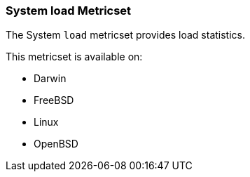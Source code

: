 === System load Metricset

The System `load` metricset provides load statistics.

This metricset is available on:

- Darwin
- FreeBSD
- Linux
- OpenBSD

